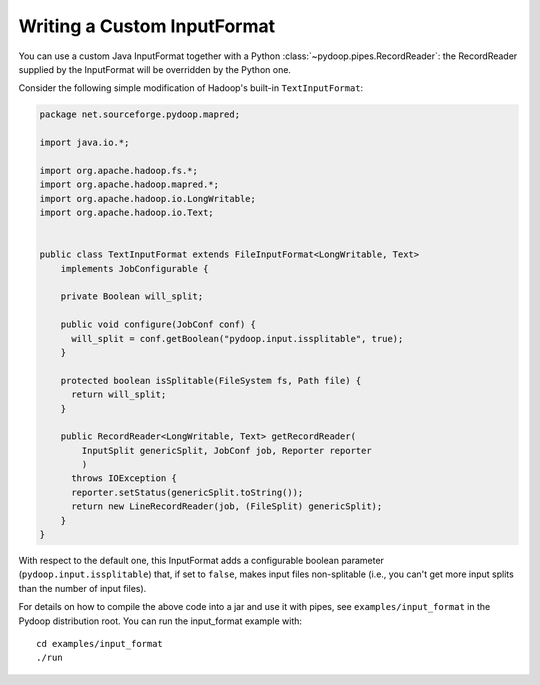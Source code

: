 Writing a Custom InputFormat
============================

You can use a custom Java InputFormat together with a Python
:class:`~pydoop.pipes.RecordReader`: the RecordReader supplied by the
InputFormat will be overridden by the Python one.

Consider the following simple modification of Hadoop's built-in
``TextInputFormat``:

.. code-block:: java
  
  package net.sourceforge.pydoop.mapred;
  
  import java.io.*;
  
  import org.apache.hadoop.fs.*;
  import org.apache.hadoop.mapred.*;
  import org.apache.hadoop.io.LongWritable;
  import org.apache.hadoop.io.Text;
  
  
  public class TextInputFormat extends FileInputFormat<LongWritable, Text>
      implements JobConfigurable {
      
      private Boolean will_split;
  
      public void configure(JobConf conf) {
  	will_split = conf.getBoolean("pydoop.input.issplitable", true);
      }
  
      protected boolean isSplitable(FileSystem fs, Path file) {
  	return will_split;
      }
      
      public RecordReader<LongWritable, Text> getRecordReader(
          InputSplit genericSplit, JobConf job, Reporter reporter
          )
  	throws IOException {
  	reporter.setStatus(genericSplit.toString());
  	return new LineRecordReader(job, (FileSplit) genericSplit);
      }
  }


With respect to the default one, this InputFormat adds a configurable
boolean parameter (``pydoop.input.issplitable``) that, if set to
``false``, makes input files non-splitable (i.e., you can't get more
input splits than the number of input files).

For details on how to compile the above code into a jar and use it
with pipes, see ``examples/input_format`` in the Pydoop distribution
root.  You can run the input_format example with::

  cd examples/input_format
  ./run
